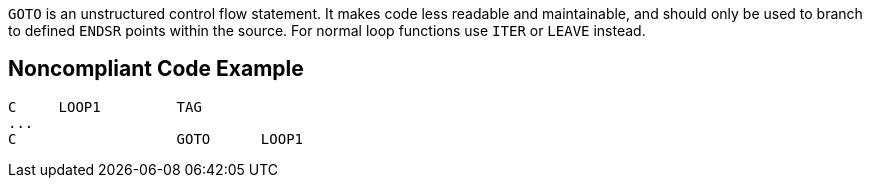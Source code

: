 ``++GOTO++`` is an unstructured control flow statement. It makes code less readable and maintainable, and should only be used to branch to defined ``++ENDSR++`` points within the source. For normal loop functions use ``++ITER++`` or ``++LEAVE++`` instead.

== Noncompliant Code Example

----
C     LOOP1         TAG 
... 
C                   GOTO      LOOP1 
----

